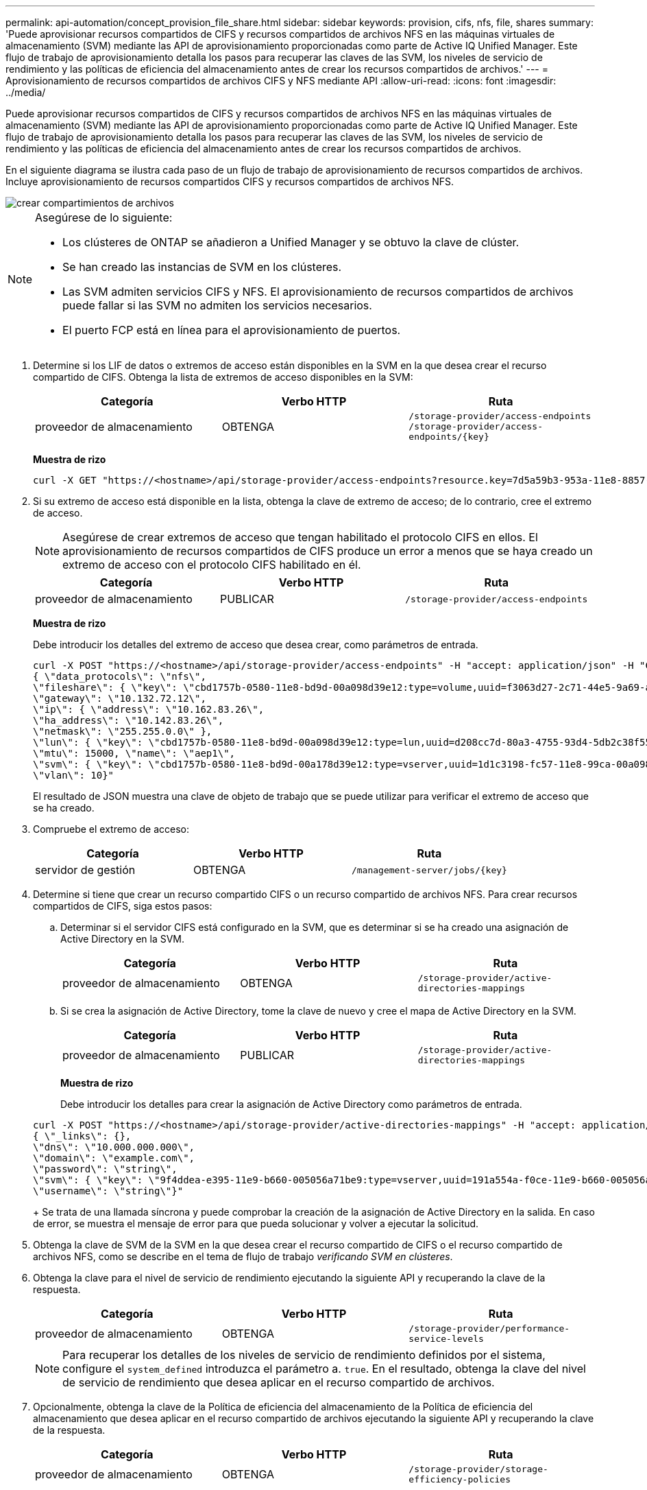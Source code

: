 ---
permalink: api-automation/concept_provision_file_share.html 
sidebar: sidebar 
keywords: provision, cifs, nfs, file, shares 
summary: 'Puede aprovisionar recursos compartidos de CIFS y recursos compartidos de archivos NFS en las máquinas virtuales de almacenamiento (SVM) mediante las API de aprovisionamiento proporcionadas como parte de Active IQ Unified Manager. Este flujo de trabajo de aprovisionamiento detalla los pasos para recuperar las claves de las SVM, los niveles de servicio de rendimiento y las políticas de eficiencia del almacenamiento antes de crear los recursos compartidos de archivos.' 
---
= Aprovisionamiento de recursos compartidos de archivos CIFS y NFS mediante API
:allow-uri-read: 
:icons: font
:imagesdir: ../media/


[role="lead"]
Puede aprovisionar recursos compartidos de CIFS y recursos compartidos de archivos NFS en las máquinas virtuales de almacenamiento (SVM) mediante las API de aprovisionamiento proporcionadas como parte de Active IQ Unified Manager. Este flujo de trabajo de aprovisionamiento detalla los pasos para recuperar las claves de las SVM, los niveles de servicio de rendimiento y las políticas de eficiencia del almacenamiento antes de crear los recursos compartidos de archivos.

En el siguiente diagrama se ilustra cada paso de un flujo de trabajo de aprovisionamiento de recursos compartidos de archivos. Incluye aprovisionamiento de recursos compartidos CIFS y recursos compartidos de archivos NFS.

image::../media/create_fileshares.gif[crear compartimientos de archivos]

[NOTE]
====
Asegúrese de lo siguiente:

* Los clústeres de ONTAP se añadieron a Unified Manager y se obtuvo la clave de clúster.
* Se han creado las instancias de SVM en los clústeres.
* Las SVM admiten servicios CIFS y NFS. El aprovisionamiento de recursos compartidos de archivos puede fallar si las SVM no admiten los servicios necesarios.
* El puerto FCP está en línea para el aprovisionamiento de puertos.


====
. Determine si los LIF de datos o extremos de acceso están disponibles en la SVM en la que desea crear el recurso compartido de CIFS. Obtenga la lista de extremos de acceso disponibles en la SVM:
+
[cols="3*"]
|===
| Categoría | Verbo HTTP | Ruta 


 a| 
proveedor de almacenamiento
 a| 
OBTENGA
 a| 
`/storage-provider/access-endpoints`
`/storage-provider/access-endpoints/\{key}`

|===
+
*Muestra de rizo*

+
[listing]
----
curl -X GET "https://<hostname>/api/storage-provider/access-endpoints?resource.key=7d5a59b3-953a-11e8-8857-00a098dcc959" -H "accept: application/json" -H "Authorization: Basic <Base64EncodedCredentials>"
----
. Si su extremo de acceso está disponible en la lista, obtenga la clave de extremo de acceso; de lo contrario, cree el extremo de acceso.
+
[NOTE]
====
Asegúrese de crear extremos de acceso que tengan habilitado el protocolo CIFS en ellos. El aprovisionamiento de recursos compartidos de CIFS produce un error a menos que se haya creado un extremo de acceso con el protocolo CIFS habilitado en él.

====
+
[cols="3*"]
|===
| Categoría | Verbo HTTP | Ruta 


 a| 
proveedor de almacenamiento
 a| 
PUBLICAR
 a| 
`/storage-provider/access-endpoints`

|===
+
*Muestra de rizo*

+
Debe introducir los detalles del extremo de acceso que desea crear, como parámetros de entrada.

+
[listing]
----
curl -X POST "https://<hostname>/api/storage-provider/access-endpoints" -H "accept: application/json" -H "Content-Type: application/json" -H "Authorization: Basic <Base64EncodedCredentials>"
{ \"data_protocols\": \"nfs\",
\"fileshare\": { \"key\": \"cbd1757b-0580-11e8-bd9d-00a098d39e12:type=volume,uuid=f3063d27-2c71-44e5-9a69-a3927c19c8fc\" },
\"gateway\": \"10.132.72.12\",
\"ip\": { \"address\": \"10.162.83.26\",
\"ha_address\": \"10.142.83.26\",
\"netmask\": \"255.255.0.0\" },
\"lun\": { \"key\": \"cbd1757b-0580-11e8-bd9d-00a098d39e12:type=lun,uuid=d208cc7d-80a3-4755-93d4-5db2c38f55a6\" },
\"mtu\": 15000, \"name\": \"aep1\",
\"svm\": { \"key\": \"cbd1757b-0580-11e8-bd9d-00a178d39e12:type=vserver,uuid=1d1c3198-fc57-11e8-99ca-00a098d38e12\" },
\"vlan\": 10}"
----
+
El resultado de JSON muestra una clave de objeto de trabajo que se puede utilizar para verificar el extremo de acceso que se ha creado.

. Compruebe el extremo de acceso:
+
[cols="3*"]
|===
| Categoría | Verbo HTTP | Ruta 


 a| 
servidor de gestión
 a| 
OBTENGA
 a| 
`/management-server/jobs/\{key}`

|===
. Determine si tiene que crear un recurso compartido CIFS o un recurso compartido de archivos NFS. Para crear recursos compartidos de CIFS, siga estos pasos:
+
.. Determinar si el servidor CIFS está configurado en la SVM, que es determinar si se ha creado una asignación de Active Directory en la SVM.
+
[cols="3*"]
|===
| Categoría | Verbo HTTP | Ruta 


 a| 
proveedor de almacenamiento
 a| 
OBTENGA
 a| 
`/storage-provider/active-directories-mappings`

|===
.. Si se crea la asignación de Active Directory, tome la clave de nuevo y cree el mapa de Active Directory en la SVM.
+
[cols="3*"]
|===
| Categoría | Verbo HTTP | Ruta 


 a| 
proveedor de almacenamiento
 a| 
PUBLICAR
 a| 
`/storage-provider/active-directories-mappings`

|===
+
*Muestra de rizo*

+
Debe introducir los detalles para crear la asignación de Active Directory como parámetros de entrada.

+
[listing]
----
curl -X POST "https://<hostname>/api/storage-provider/active-directories-mappings" -H "accept: application/json" -H "Content-Type: application/json" -H "Authorization: Basic <Base64EncodedCredentials>"
{ \"_links\": {},
\"dns\": \"10.000.000.000\",
\"domain\": \"example.com\",
\"password\": \"string\",
\"svm\": { \"key\": \"9f4ddea-e395-11e9-b660-005056a71be9:type=vserver,uuid=191a554a-f0ce-11e9-b660-005056a71be9\" },
\"username\": \"string\"}"
----
+
Se trata de una llamada síncrona y puede comprobar la creación de la asignación de Active Directory en la salida. En caso de error, se muestra el mensaje de error para que pueda solucionar y volver a ejecutar la solicitud.



. Obtenga la clave de SVM de la SVM en la que desea crear el recurso compartido de CIFS o el recurso compartido de archivos NFS, como se describe en el tema de flujo de trabajo _verificando SVM en clústeres_.
. Obtenga la clave para el nivel de servicio de rendimiento ejecutando la siguiente API y recuperando la clave de la respuesta.
+
[cols="3*"]
|===
| Categoría | Verbo HTTP | Ruta 


 a| 
proveedor de almacenamiento
 a| 
OBTENGA
 a| 
`/storage-provider/performance-service-levels`

|===
+
[NOTE]
====
Para recuperar los detalles de los niveles de servicio de rendimiento definidos por el sistema, configure el `system_defined` introduzca el parámetro a. `true`. En el resultado, obtenga la clave del nivel de servicio de rendimiento que desea aplicar en el recurso compartido de archivos.

====
. Opcionalmente, obtenga la clave de la Política de eficiencia del almacenamiento de la Política de eficiencia del almacenamiento que desea aplicar en el recurso compartido de archivos ejecutando la siguiente API y recuperando la clave de la respuesta.
+
[cols="3*"]
|===
| Categoría | Verbo HTTP | Ruta 


 a| 
proveedor de almacenamiento
 a| 
OBTENGA
 a| 
`/storage-provider/storage-efficiency-policies`

|===
. Cree el recurso compartido de archivos. Puede crear un recurso compartido de archivos compatible tanto con CIFS como NFS especificando la lista de control de acceso y la política de exportación. En los siguientes subpasos, se proporciona información si desea crear un recurso compartido de archivos para admitir solo uno de los protocolos en el volumen. También puede actualizar un recurso compartido de archivos NFS para incluir la lista de control de acceso después de crear el recurso compartido NFS. Para obtener información, consulte el tema _Modificar cargas de trabajo de almacenamiento_.
+
.. Para crear solo un recurso compartido de CIFS, recopile la información acerca de la lista de control de acceso (ACL). Para crear el recurso compartido CIFS, proporcione valores válidos para los siguientes parámetros de entrada. Para cada grupo de usuarios que asigne, se crea una ACL cuando se aprovisiona un recurso compartido de CIFS/SMB. En función de los valores introducidos para la asignación de ACL y Active Directory, el control de acceso y la asignación se determinan para el recurso compartido CIFS cuando se crea.
+
*Un comando curl con valores de ejemplo*

+
[listing]
----
{
  "access_control": {
    "acl": [
      {
        "permission": "read",
        "user_or_group": "everyone"
      }
    ],
    "active_directory_mapping": {
      "key": "3b648c1b-d965-03b7-20da-61b791a6263c"
    },
----
.. Para crear únicamente un recurso compartido de archivos NFS, recopile la información acerca de la política de exportación. Para crear el recurso compartido de archivos NFS, proporcione valores válidos para los siguientes parámetros de entrada. La política de exportación, en función de sus valores, se asocia al recurso compartido de archivos NFS cuando se crea.
+
[NOTE]
====
Al aprovisionar el recurso compartido de NFS, puede crear una política de exportación proporcionando todos los valores necesarios o proporcionar la clave de la política de exportación y reutilizar una política de exportación existente. Si desea reutilizar una política de exportación para la máquina virtual de almacenamiento, deberá añadir la clave de política de exportación. A menos que conozca la clave, puede recuperar la clave de política de exportación mediante la `/datacenter/protocols/nfs/export-policies` API. Para crear una nueva política, debe introducir las reglas tal y como se muestran en la siguiente muestra. Para las reglas introducidas, la API intenta buscar una política de exportación existente conciliando el host, la máquina virtual de almacenamiento y las reglas. Si existe una política de exportación existente, se utiliza. De lo contrario, se creará una nueva política de exportación.

====
+
*Un comando curl con valores de ejemplo*

+
[listing]
----
"export_policy": {
      "key": "7d5a59b3-953a-11e8-8857-00a098dcc959:type=export_policy,uuid=1460288880641",
      "name_tag": "ExportPolicyNameTag",
      "rules": [
        {
          "clients": [
            {
              "match": "0.0.0.0/0"
            }
----


+
Después de configurar la lista de control de acceso y la política de exportación, proporcione los valores válidos para los parámetros de entrada obligatorios para los recursos compartidos de archivos CIFS y NFS:



[NOTE]
====
Política de eficiencia de almacenamiento es un parámetro opcional para crear recursos compartidos de archivos.

====
[cols="3*"]
|===
| Categoría | Verbo HTTP | Ruta 


 a| 
proveedor de almacenamiento
 a| 
PUBLICAR
 a| 
`/storage-provider/file-shares`

|===
El resultado JSON muestra una clave de objeto Job que puede utilizar para verificar el recurso compartido de archivos que ha creado. . Verifique la creación del recurso compartido de archivos mediante la clave de objeto Job devuelta al consultar el trabajo:

[cols="3*"]
|===
| Categoría | Verbo HTTP | Ruta 


 a| 
servidor de gestión
 a| 
OBTENGA
 a| 
`/management-server/jobs/\{key}`

|===
Al final de la respuesta, verá la clave del recurso compartido de archivos creado.

[listing]
----

    ],
    "job_results": [
        {
            "name": "fileshareKey",
            "value": "7d5a59b3-953a-11e8-8857-00a098dcc959:type=volume,uuid=e581c23a-1037-11ea-ac5a-00a098dcc6b6"
        }
    ],
    "_links": {
        "self": {
            "href": "/api/management-server/jobs/06a6148bf9e862df:-2611856e:16e8d47e722:-7f87"
        }
    }
}
----
. Compruebe la creación del recurso compartido de archivos ejecutando la siguiente API con la clave devuelta:
+
[cols="3*"]
|===
| Categoría | Verbo HTTP | Ruta 


 a| 
proveedor de almacenamiento
 a| 
OBTENGA
 a| 
`/storage-provider/file-shares/\{key}`

|===
+
*Ejemplo de salida JSON*

+
Puede ver que el método POST de `/storage-provider/file-shares` Invoca internamente todas las API necesarias para cada una de las funciones y crea el objeto. Por ejemplo, invoca el `/storage-provider/performance-service-levels/` API para asignar el nivel de servicio de rendimiento en el recurso compartido de archivos.

+
[listing]
----
{
    "key": "7d5a59b3-953a-11e8-8857-00a098dcc959:type=volume,uuid=e581c23a-1037-11ea-ac5a-00a098dcc6b6",
    "name": "FileShare_377",
    "cluster": {
        "uuid": "7d5a59b3-953a-11e8-8857-00a098dcc959",
        "key": "7d5a59b3-953a-11e8-8857-00a098dcc959:type=cluster,uuid=7d5a59b3-953a-11e8-8857-00a098dcc959",
        "name": "AFFA300-206-68-70-72-74",
        "_links": {
            "self": {
                "href": "/api/datacenter/cluster/clusters/7d5a59b3-953a-11e8-8857-00a098dcc959:type=cluster,uuid=7d5a59b3-953a-11e8-8857-00a098dcc959"
            }
        }
    },
    "svm": {
        "uuid": "b106d7b1-51e9-11e9-8857-00a098dcc959",
        "key": "7d5a59b3-953a-11e8-8857-00a098dcc959:type=vserver,uuid=b106d7b1-51e9-11e9-8857-00a098dcc959",
        "name": "RRT_ritu_vs1",
        "_links": {
            "self": {
                "href": "/api/datacenter/svm/svms/7d5a59b3-953a-11e8-8857-00a098dcc959:type=vserver,uuid=b106d7b1-51e9-11e9-8857-00a098dcc959"
            }
        }
    },
    "assigned_performance_service_level": {
        "key": "1251e51b-069f-11ea-980d-fa163e82bbf2",
        "name": "Value",
        "peak_iops": 75,
        "expected_iops": 75,
        "_links": {
            "self": {
                "href": "/api/storage-provider/performance-service-levels/1251e51b-069f-11ea-980d-fa163e82bbf2"
            }
        }
    },
    "recommended_performance_service_level": {
        "key": null,
        "name": "Idle",
        "peak_iops": null,
        "expected_iops": null,
        "_links": {}
    },
    "space": {
        "size": 104857600
    },
    "assigned_storage_efficiency_policy": {
        "key": null,
        "name": "Unassigned",
        "_links": {}
    },
    "access_control": {
        "acl": [
            {
                "user_or_group": "everyone",
                "permission": "read"
            }
        ],
        "export_policy": {
            "id": 1460288880641,
            "key": "7d5a59b3-953a-11e8-8857-00a098dcc959:type=export_policy,uuid=1460288880641",
            "name": "default",
            "rules": [
                {
                    "anonymous_user": "65534",
                    "clients": [
                        {
                            "match": "0.0.0.0/0"
                        }
                    ],
                    "index": 1,
                    "protocols": [
                        "nfs3",
                        "nfs4"
                    ],
                    "ro_rule": [
                        "sys"
                    ],
                    "rw_rule": [
                        "sys"
                    ],
                    "superuser": [
                        "none"
                    ]
                },
                {
                    "anonymous_user": "65534",
                    "clients": [
                        {
                            "match": "0.0.0.0/0"
                        }
                    ],
                    "index": 2,
                    "protocols": [
                        "cifs"
                    ],
                    "ro_rule": [
                        "ntlm"
                    ],
                    "rw_rule": [
                        "ntlm"
                    ],
                    "superuser": [
                        "none"
                    ]
                }
            ],
            "_links": {
                "self": {
                    "href": "/api/datacenter/protocols/nfs/export-policies/7d5a59b3-953a-11e8-8857-00a098dcc959:type=export_policy,uuid=1460288880641"
                }
            }
        }
    },
    "_links": {
        "self": {
            "href": "/api/storage-provider/file-shares/7d5a59b3-953a-11e8-8857-00a098dcc959:type=volume,uuid=e581c23a-1037-11ea-ac5a-00a098dcc6b6"
        }
    }
}
----

